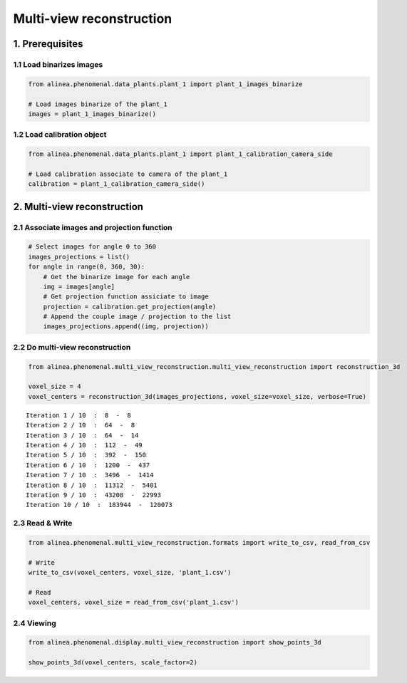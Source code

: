 
Multi-view reconstruction
=========================

1. Prerequisites
----------------

1.1 Load binarizes images
~~~~~~~~~~~~~~~~~~~~~~~~~

.. code:: python

    from alinea.phenomenal.data_plants.plant_1 import plant_1_images_binarize
    
    # Load images binarize of the plant_1
    images = plant_1_images_binarize()

1.2 Load calibration object
~~~~~~~~~~~~~~~~~~~~~~~~~~~

.. code:: python

    from alinea.phenomenal.data_plants.plant_1 import plant_1_calibration_camera_side
    
    # Load calibration associate to camera of the plant_1
    calibration = plant_1_calibration_camera_side()

2. Multi-view reconstruction
----------------------------

2.1 Associate images and projection function
~~~~~~~~~~~~~~~~~~~~~~~~~~~~~~~~~~~~~~~~~~~~

.. code:: python

    # Select images for angle 0 to 360
    images_projections = list()
    for angle in range(0, 360, 30):
        # Get the binarize image for each angle
        img = images[angle]
        # Get projection function assiciate to image
        projection = calibration.get_projection(angle)
        # Append the couple image / projection to the list
        images_projections.append((img, projection))

2.2 Do multi-view reconstruction
~~~~~~~~~~~~~~~~~~~~~~~~~~~~~~~~

.. code:: python

    from alinea.phenomenal.multi_view_reconstruction.multi_view_reconstruction import reconstruction_3d
    
    voxel_size = 4
    voxel_centers = reconstruction_3d(images_projections, voxel_size=voxel_size, verbose=True)


.. parsed-literal::

    Iteration 1 / 10  :  8  -  8
    Iteration 2 / 10  :  64  -  8
    Iteration 3 / 10  :  64  -  14
    Iteration 4 / 10  :  112  -  49
    Iteration 5 / 10  :  392  -  150
    Iteration 6 / 10  :  1200  -  437
    Iteration 7 / 10  :  3496  -  1414
    Iteration 8 / 10  :  11312  -  5401
    Iteration 9 / 10  :  43208  -  22993
    Iteration 10 / 10  :  183944  -  120073
    

2.3 Read & Write
~~~~~~~~~~~~~~~~

.. code:: python

    from alinea.phenomenal.multi_view_reconstruction.formats import write_to_csv, read_from_csv
    
    # Write
    write_to_csv(voxel_centers, voxel_size, 'plant_1.csv')
    
    # Read
    voxel_centers, voxel_size = read_from_csv('plant_1.csv')

2.4 Viewing
~~~~~~~~~~~

.. code:: python

    from alinea.phenomenal.display.multi_view_reconstruction import show_points_3d
    
    show_points_3d(voxel_centers, scale_factor=2)

